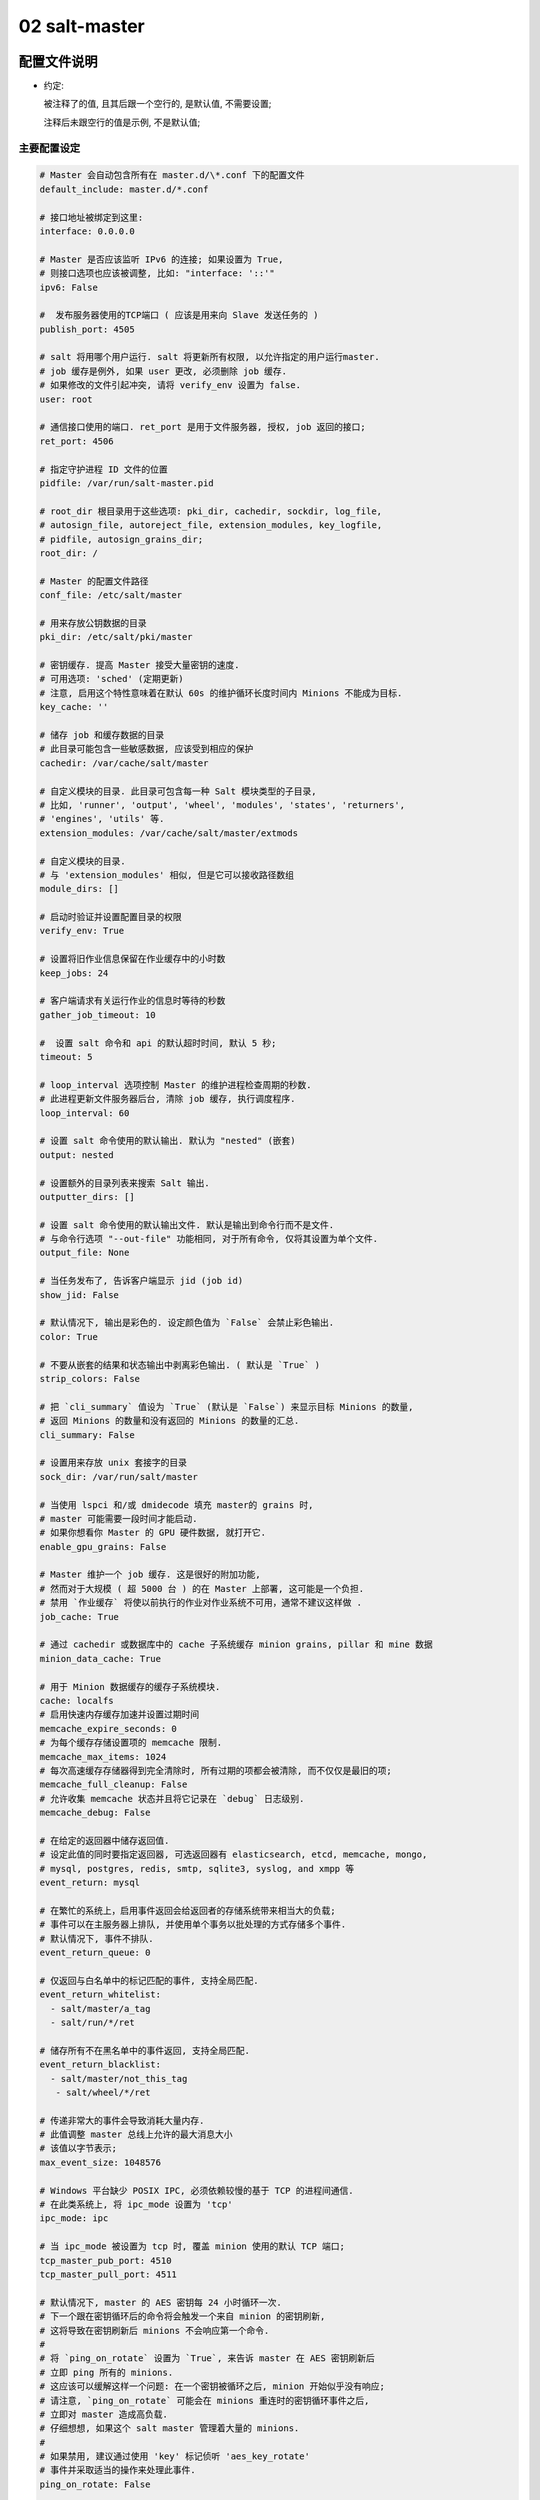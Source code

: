 ================
 02 salt-master
================

配置文件说明
============

- 约定:

  被注释了的值, 且其后跟一个空行的, 是默认值, 不需要设置;

  注释后未跟空行的值是示例, 不是默认值;


主要配置设定
------------

.. code-block:: shell

   # Master 会自动包含所有在 master.d/\*.conf 下的配置文件
   default_include: master.d/*.conf

   # 接口地址被绑定到这里:
   interface: 0.0.0.0

   # Master 是否应该监听 IPv6 的连接; 如果设置为 True,
   # 则接口选项也应该被调整, 比如: "interface: '::'"
   ipv6: False

   #  发布服务器使用的TCP端口 ( 应该是用来向 Slave 发送任务的 )
   publish_port: 4505

   # salt 将用哪个用户运行. salt 将更新所有权限, 以允许指定的用户运行master.
   # job 缓存是例外, 如果 user 更改, 必须删除 job 缓存.
   # 如果修改的文件引起冲突, 请将 verify_env 设置为 false.
   user: root

   # 通信接口使用的端口. ret_port 是用于文件服务器, 授权, job 返回的接口;
   ret_port: 4506

   # 指定守护进程 ID 文件的位置
   pidfile: /var/run/salt-master.pid

   # root_dir 根目录用于这些选项: pki_dir, cachedir, sockdir, log_file,
   # autosign_file, autoreject_file, extension_modules, key_logfile,
   # pidfile, autosign_grains_dir;
   root_dir: /

   # Master 的配置文件路径
   conf_file: /etc/salt/master

   # 用来存放公钥数据的目录
   pki_dir: /etc/salt/pki/master

   # 密钥缓存. 提高 Master 接受大量密钥的速度.
   # 可用选项: 'sched' (定期更新)
   # 注意, 启用这个特性意味着在默认 60s 的维护循环长度时间内 Minions 不能成为目标.
   key_cache: ''

   # 储存 job 和缓存数据的目录
   # 此目录可能包含一些敏感数据, 应该受到相应的保护
   cachedir: /var/cache/salt/master

   # 自定义模块的目录. 此目录可包含每一种 Salt 模块类型的子目录,
   # 比如, 'runner', 'output', 'wheel', 'modules', 'states', 'returners',
   # 'engines', 'utils' 等.
   extension_modules: /var/cache/salt/master/extmods

   # 自定义模块的目录.
   # 与 'extension_modules' 相似, 但是它可以接收路径数组
   module_dirs: []

   # 启动时验证并设置配置目录的权限
   verify_env: True

   # 设置将旧作业信息保留在作业缓存中的小时数
   keep_jobs: 24

   # 客户端请求有关运行作业的信息时等待的秒数
   gather_job_timeout: 10

   #  设置 salt 命令和 api 的默认超时时间, 默认 5 秒;
   timeout: 5

   # loop_interval 选项控制 Master 的维护进程检查周期的秒数.
   # 此进程更新文件服务器后台, 清除 job 缓存, 执行调度程序.
   loop_interval: 60

   # 设置 salt 命令使用的默认输出. 默认为 "nested" (嵌套)
   output: nested

   # 设置额外的目录列表来搜索 Salt 输出.
   outputter_dirs: []

   # 设置 salt 命令使用的默认输出文件. 默认是输出到命令行而不是文件.
   # 与命令行选项 "--out-file" 功能相同, 对于所有命令, 仅将其设置为单个文件.
   output_file: None

   # 当任务发布了, 告诉客户端显示 jid (job id)
   show_jid: False

   # 默认情况下, 输出是彩色的. 设定颜色值为 `False` 会禁止彩色输出.
   color: True

   # 不要从嵌套的结果和状态输出中剥离彩色输出. ( 默认是 `True` )
   strip_colors: False

   # 把 `cli_summary` 值设为 `True` (默认是 `False`) 来显示目标 Minions 的数量,
   # 返回 Minions 的数量和没有返回的 Minions 的数量的汇总.
   cli_summary: False

   # 设置用来存放 unix 套接字的目录
   sock_dir: /var/run/salt/master

   # 当使用 lspci 和/或 dmidecode 填充 master的 grains 时,
   # master 可能需要一段时间才能启动.
   # 如果你想看你 Master 的 GPU 硬件数据, 就打开它.
   enable_gpu_grains: False

   # Master 维护一个 job 缓存. 这是很好的附加功能,
   # 然而对于大规模 ( 超 5000 台 ) 的在 Master 上部署, 这可能是一个负担.
   # 禁用 `作业缓存` 将使以前执行的作业对作业系统不可用，通常不建议这样做 .
   job_cache: True

   # 通过 cachedir 或数据库中的 cache 子系统缓存 minion grains, pillar 和 mine 数据 
   minion_data_cache: True

   # 用于 Minion 数据缓存的缓存子系统模块.
   cache: localfs
   # 启用快速内存缓存加速并设置过期时间
   memcache_expire_seconds: 0
   # 为每个缓存存储设置项的 memcache 限制.
   memcache_max_items: 1024
   # 每次高速缓存存储器得到完全清除时, 所有过期的项都会被清除, 而不仅仅是最旧的项;
   memcache_full_cleanup: False
   # 允许收集 memcache 状态并且将它记录在 `debug` 日志级别.
   memcache_debug: False

   # 在给定的返回器中储存返回值.
   # 设定此值的同时要指定返回器, 可选返回器有 elasticsearch, etcd, memcache, mongo,
   # mysql, postgres, redis, smtp, sqlite3, syslog, and xmpp 等
   event_return: mysql

   # 在繁忙的系统上，启用事件返回会给返回者的存储系统带来相当大的负载;
   # 事件可以在主服务器上排队, 并使用单个事务以批处理的方式存储多个事件.
   # 默认情况下, 事件不排队.
   event_return_queue: 0

   # 仅返回与白名单中的标记匹配的事件, 支持全局匹配.
   event_return_whitelist:
     - salt/master/a_tag
     - salt/run/*/ret

   # 储存所有不在黑名单中的事件返回, 支持全局匹配.
   event_return_blacklist:
     - salt/master/not_this_tag
      - salt/wheel/*/ret

   # 传递非常大的事件会导致消耗大量内存.
   # 此值调整 master 总线上允许的最大消息大小
   # 该值以字节表示;
   max_event_size: 1048576

   # Windows 平台缺少 POSIX IPC, 必须依赖较慢的基于 TCP 的进程间通信.
   # 在此类系统上, 将 ipc_mode 设置为 'tcp'
   ipc_mode: ipc

   # 当 ipc_mode 被设置为 tcp 时, 覆盖 minion 使用的默认 TCP 端口;
   tcp_master_pub_port: 4510
   tcp_master_pull_port: 4511

   # 默认情况下, master 的 AES 密钥每 24 小时循环一次.
   # 下一个跟在密钥循环后的命令将会触发一个来自 minion 的密钥刷新,
   # 这将导致在密钥刷新后 minions 不会响应第一个命令.
   #
   # 将 `ping_on_rotate` 设置为 `True`, 来告诉 master 在 AES 密钥刷新后
   # 立即 ping 所有的 minions.
   # 这应该可以缓解这样一个问题: 在一个密钥被循环之后, minion 开始似乎没有响应;
   # 请注意, `ping_on_rotate` 可能会在 minions 重连时的密钥循环事件之后,
   # 立即对 master 造成高负载.
   # 仔细想想, 如果这个 salt master 管理着大量的 minions.
   #
   # 如果禁用, 建议通过使用 'key' 标记侦听 'aes_key_rotate'
   # 事件并采取适当的操作来处理此事件.
   ping_on_rotate: False

   # 默认情况下, 当 minion 的密钥被删除后, master 会删除这个 minion 的数据.
   # 为了保留被删除密钥的 minion 的缓存, 把 `preserve_minion_cache` 设为 `True`.
   # 警告: 如果受到攻击的 minons 使用之前被删除的 minion ID 进行身份验证, 可能有安全隐患.
   preserve_minion_cache: False

   # 允许或拒绝 minions 请求它们自己的密钥吊销.
   allow_minion_key_revoke: True

   # 如果在大批量的安装中使用了 `max_minion`, master 可能会遇到高负载的情况,
   # 因为 master 不得不在每次的身份验证中检查已连接的 minion 的数量.
   # 此缓存向所有的 MWorker 进程提供所有已连接的 minion 的 ID,
   # 且极大地提高了 `max_minons` 的性能.
   con_cache: False

   # master 能够包含来自其它文件的配置文件.
   # 向此选项传递一个路径列表来开启这个功能.
   # 路径可以是相对路径, 也可以是绝对路径; 如果是相对路径,
   # 它们将被认为是相对于主 master 配置文件 ( 就是这个文件 ) 存在的目录.
   # 路径可以使用 shell 风格的通配符.
   # 如果没有与传递给此选项的路径相匹配的文件, 那么 master 将会记录一个警告消息.
   # 从某个其它路径包含一个配置文件:
   include: /etc/salt/extra_config
   # 从一些文件和目录包含配置:
   include:
     - /etc/salt/extra_config
   # 这里的配置风格应该是 YAML 的, 即缩进两格和连字符后空一格.

大规模调整设定
==============

.. code-block:: shell

   # 最大打开文件数
   #
   # 每一个连接到 master 的 minion `至少` 使用一个文件描述符, master 订阅连接.
   # 如果有足够多的 minion 连接, 你可能会在控制台上看到:
   # (接着 salt-master 崩溃)
   # 太多的打开文件 ( tcp_listener.cpp:335)
   # 中止
   #
   # 默认情况下, 此值是 `ulimit -Hn` 值中的一个 (其实就返回一个值),
   # 也就是最大打开文件数的硬限制
   #
   # 如果你想设定一个超出默认值的值, 取消注释并配置此选项.
   # 记住, 此值 `不能` 高于硬限制. 提高硬限制取决于你的系统和发行版,
   # 最好是去网上搜索, 比如: `raise max open files hard limit debian`
   max_open_files: 100000

   # 启动的工作线程数. 这些线程被用来管理由 minion 向 master 的返回调用.
   # 如果 master 看起来运行缓慢, 就提高线程的数量.
   # 此项设置不能小于 3;
   worker_threads: 5

   # 设置 ZeroMQ 高水位
   # http://api.zeromq.org/3-2:zmp-setsockopt

   # 监听队列大小 / 积压队列
   zmp_backlog: 1000

   # 发布者接口 ZeroMQPubServerChannel
   pub_hwm: 1000
   # 不太明白是什么意思, 留着以后再看看

   # master 为每个事件分配内存并且不回收它;
   # 要设置内存分配的高水位, 使用 ``ipc_write_buffer`` 为消息缓存设定一个高水位
   # 值: 以字节为单位. 设置为 'dynamic', 让 Salt 为你选择一个值.
   # 默认是关闭的; (Default is disabled)
   ipc_write_buffer: 'dynamic'

   # 这两个批处理设置, `batch_safe_limit` 和 `batch_safe_size`,
   # 用于自动切换到批处理模式执行.
   # 如果一个命令被发送到多于 <batch_safe_limit> 个的 minion,
   # 那么将分 <batch_safe_size> 批运行命令;
   # 如果没有指定 `batch_safe_size`, 将默认使用 8.
   # 如果没有指定 `batch_safe_limit`, 那么自动批处理将不会发生.
   batch_safe_limit: 100
   batch_safe_size: 8

   # Master 状态允许以接近定义的间隔从 master 触发状态事件.
   master_stats: False
   master_stats_event_iter: 60


安全设定
========

.. code-block:: shell

   # 启用 Master 私钥的密码保护. 虽然字符串值是可以被接受的,
   # 但是密码应该被储存外部防御机制中并通过 sdb 检索.
   # 关于 sdb 可参考: https://docs.saltstack.com/en/latest/topics/sdb/.
   # 默认情况下, 密码保护是关闭的, 但以下是一个sdb 配置文件和查询的示例
   masterkeyring:
     driver: keyring
     service: system

   key_pass: sdb://masterkeyring/key_pass

   # 启用 Master `signing_key` 的密码保护.
   # 仅当 `master_sign_pubkey` 被设置为 `True` 时才启用. 默认是禁止的.
   master_sign_pubkey: True
   signing_key_pass: sdb::/masterkeying/signing_pass

   # 启用 `open mode`, 此模式仍然保持加密, 但是关闭了身份验证,
   # 这仅适用于高度安全的环境或者密钥最终处于糟糕状态的情况
   # 如果在 `open mode` 下运行, 自行承担风险;
   open_mode: False

   # 启用 `auto_accept`, 此设置将自动接受所有的即将从 minion 到来的公钥;
   # 注意, 这是不安全的;
   auto_accept: False

   # 创建新的密钥时, 被生成的密钥的大小;
   keysize: 2048

   # 一个即将到来的在 `pki_dir/minion_autosign/keyid` 具有匹配名称的公钥将被自动接受,
   # 时间以分钟为单位;
   # 当 master 检查 `minion_autosign` 目录时, 过期的自动签名密钥将被移除;
   # 0 等于不会超时
   autosign_timeout: 120

   # 如果指定了 `sign_file`, 在 `autosign_file` 中指定的即将到来密钥将被自动接受.
   # 这是不安全的. 支持正则表达式和全局行. 此文件除所有者外必须是只读的.
   # 使用 `permissive_pki_access` 来允许组的写访问.
   autosign_file: /etc/salt/autosign.conf

   # 工作原理类似于 `autosign_file`, 但是允许你指定将自动拒绝密钥的 minion ID
   # 将自动覆盖 `autosign_file` 和 `auto_accept` 中的成员关系.
   autoreject_file: /etc/salt/autoreject.conf

   # 如果指定了 `autosign_grains_dir` 目录, 来自 minion 的
   # 即将进入的粒度值与定义在此目录的文件中的相匹配的密钥将自动被接受.
   # 这是不安全的. Minion 需要被配置以发送 `grains` (这个词不知道怎么翻译)
   autosign_grains_dir: /etc/salt/autosign_grains

   # 启用对 salt 密钥的访问; 这允许你以 root 运行 master 或 minion, 但使一个非 root 组被授权访问你的 `pki_dir`.
   # 为了使访问显式, `root` 必须属于已授权访问权限的组; 这可能非常不安全.
   # 如果指定了 `autosign_file`, 启用 `permissive_pki_access` 将允许组访问那个特定文件;
   permissive_pki_access: False

   # 允许 master 上的用户有权在 minion 上执行特定命令.
   # 应该谨慎处理此设置, 因为它向非 root 用户开放了执行功能.
   # 默认情况下, 此项功能是完全禁止的.
   publisher_acl:
     larry:
       - test.ping
       - network.*
   # 将下列用户或模块列入黑名单
   #
   # 此例将把所有非 sudo 用户列入黑名单, 包括运行任何命令的 root 用户
   # 它也会把模块 'cmd'列入黑名单. 默认情况下, 完全禁止;
   publisher_acl_blacklist:
     users:
       - root
       - '^(?!sudo_).*$'    # all non sudo users
     modules:
       - cmd

   # 对照系统上的用户检查客户端acl中配置的用户列表. 如果不存在, 则抛出错误.
   client_acl_verify: True

   # 当用户有 sudo 权限去访问 salt 命令时, 强制执行 `publisher_acl` & `publisher_acl_blacklist`
   sudo_acl: False

   # 外部 auth 系统使用 Salt auth 模块对访问 Salt 系统区域的用户进行鉴定和确认;
   external_auth:
     pam:
       fred:
         - test.*
   #
   # 新生成的令牌存活的时间 ( 以秒为单位 ). 默认: 12 小时
   token_expire: 43200
   #
   # 允许 eauth 用户指定他们生成的令牌的过期时间. (external auth)
   # 布尔值适用于所有用户，或者可以给出一个包含白名单eauth后端和用户名的字典
   token_expire_user_override:
     pam:
       - fred
       - tom
     ldap:
       - gary
   token_expire_user_override: False

   # 将其设置为 True, 以启用将计算过的用户的 auth 列表保存在令牌文件中.
   # 默认情况下这是禁用的，并且每次都计算或请求 eauth 驱动程序的 auth 列表
   keep_acl_in_token: False

   # 用于为用户获取授权访问列表的 Auth 子系统模块.
   # 默认情况下, 它与用于外部身份验证的模块相同.
   eauth_acl_module: django

   # 允许 minion 向 master 推送文件. 为了安全考虑, 此项默认禁止;
   file_recv: False
   
   # 给可以被推向 master 的文件的大小设置一个硬性限制.
   # 它将被解释为按兆字节算. 默认: 100
   file_recv_max_size: 100

   # 对从 master 发布的消息进行签名验证.
   # 这将导致 master 对发布到其事件总线上的所有消息进行加密签名,
   # 然后, minion 在对消息执行操作之前验证该签名.
   #
   # 此项默认是 False.
   #
   # 请注意, 为了方便与不同版本的 master 和 minion 的互操作,
   # 如果 `sign_pub_messages` 为 *True*, 但 minion 接收到的消息没有签名,
   # 则仍然接受消息并记录告警信息.
   # 相反地, 如果 `sign_pub_messages` 为 *False*,
   # 但 minion 收到一个已签名的消息, 此消息将被接受, 但不会校验消息的签名,
   # 并且会记录警告消息;
   # 此行为在 Salt 2014.1.0 中消失并且这两种情况将会引发 minion 抛出异常
   # 并丢弃消息;
   sign_pub_messages: False

   # 对从 minion 发布的消息进行签名验证.
   # 这需要 minion 对其发布给 master 的消息进行加密签名.
   # 如果 minion 没有签名, 就会在 'INFO' 日志级别记录此信息,
   # 并且丢弃此消息不会执行它.
   require_minion_sign_messages: False

   # 以下情况将丢弃消息, 当他们的签名不合法.
   # 请注意, 当此选项为 *False* 但 `require_minion_sign_messages` 为 *True* 时,
   # Minion *必须* 对他们的消息签名, 但是他们的签名有效性将被忽略.
   # 这两个配置选项存在以便 salt 基础结构可以逐渐移动到为 minion 消息签名
   drop_messages_signature_fail: False

   # 在 master 和 minion 间使用 TLS/SSL 加密连接.
   # 可以设置为一个包含与 Python 的 'ssl.wrap_socket' 方法对应的关键字参数字典
   # 默认为空.
   ssl:
       keyfile: <path_to_keyfile>
       certfile: <path_to_certfile>
       ssl_version: PROTOCOL_TLSv1_2

Salt-SSH 配置
=============

.. code-block:: shell

   # 定义要使用的默认 salt-ssh 名册模块
   roster: flat

   # 给 salt-ssh `flat` 传递一个可选的名册文件位置
   roster_file: /etc/salt/roster

   # 给 `flat` 名册文件定义位置, 以便当使用 Salt API 时, 他们能够被选择.
   # 管理员可以把名册文件放入这些位置.
   # 然后, 当调用 Salt API 时, `roster_file` 参数应该包含一个相对于这些位置的相对路径.
   # 那就是说,
   # "roster_file=/foo/roster" 会被解析为 "/etc/salt/roster.d/foo/roster"
   # 此特性防止通过 Salt API 传递不安全的自定义的名册;
   rosters:
     - /etc/salt/roster.d
     - /opt/salt/some/more/rosters

   # 登录时使用的 ssh 密码
   ssh_passwd: ''

   # 目标系统的 ssh 端口号
   ssh_port: 22

   # 要扫描的端口的逗号分隔列表
   ssh_scan_ports: 22,2222

   # salt-ssh 扫描端口的超时时间
   ssh_scan_timeout: 0.01

   # 通过 sudo 运行命令的布尔值
   ssh_sudo: False

   # 当建立了一个 SSH 连接时, 等待一个响应的秒数
   ssh_timeout: 60

   # 以什么用户登录
   ssh_user: root

   # salt-ssh 命令的日志文件
   ssh_log_file: /var/log/salt/ssh

   # 传入将插入到SHIM中用于salt-ssh调用的minion选项覆盖 (不太明白)
   # 本地 minion 配置不用于 salt-ssh.
   # 可以在 roster 中以每个 minion 为基础进行覆盖. (`minion_opts`)
   ssh_minion_opts:
     gpg_keydir: /root/gpg

   # 将此项设置为 *True* 以默认给 salt-ssh 使用 ~/.ssh/id_rsa 对 minion 进行身份验证;
   ssh_use_home_key: False

   # 将此项设置为 *True*, 默认 salt-ssh 将与 `-o IdentitiesOnly=yes` 一起运行;
   # 此选项适用于 ssh-agent 提供许多不同身份,
   # 并允许 ssh 忽略这些身份并使用选项中指定的唯一身份的情况
   ssh_identities_only: False

   # 只列出 salt ssh 的节点组. 每个组必须形成逗号分隔列表或 yaml 列表.
   # 当使用 salt-ssh 时, 此项有助于将 minion 分成易于瞄准的组.
   # 然后可以使用普通的 *-N* 参数将这些组作为 salt-ssh 的目标.
   ssh_list_nodegroups: {}

   # 如果在 roster 中没有找到某个 minion, salt-ssh 可以更新 flat roster 文件.
   # 将此项设置为 *True* 以启用它.
   ssh_update_roster: False

Master 模块管理
===============

.. code-block:: shell

   # 管理 master 端的模块加载

   # 增加额外的位置以寻找 master runners (不知道咋翻译, 先这样吧)
   runner_dirs: []

   # 增加额外的位置以寻找 master 实用工具 (master utils)
   utils_dirs: []

   # 启用 master 端的 Cython;
   cython_enable: False

状态系统设置
============

.. code-block:: shell

   # 状态系统使用一个 'top' 文件来告诉 minion 使用什么环境和模块.
   # state_file 文件是相对于基本环境的根定义的, 就像下面定义在
   # `文件服务器设置` 中的一样
   state_top: top.sls

   # master_top 选项通过创建一个用于生成外部 top 数据的可插拔系统来取代 external_nodes
   # external_node 选项被 master_tops 选项否决.
   #
   # 使用以下配置以获得经典的 external_nodes 系统的功能
   # master_tops:
   #   ext_nodes: <Sehll command which returns yaml>
   master_tops: {}

   # 在 minion 上使用渲染器来渲染状态数据
   renderer: jinja|yaml

   # 除 sls 模板外的, 所有模板默认的 Jinja 环境选项.
   jinja_env:
     block_start_string: '{%'
     block_end_string: '%}'
     variable_start_string: '{{'
     variable_end_string: '}}'
     comment_start_string: '{#'
     comment_end_string: '#}'
     line_statement_prefix:
     trim_blocks: False
     lstrip_blocks: False
     newline_sequence: '\n'
     keep_trailing_newline: False

   # sls 模板的 Jinja 环境选项
   jinja_sls_env:
     block_start_string: '{%'
     block_end_string: '%}'
     variable_start_string: '{{'
     variable_start_string: '}}'
     comment_start_string: '{#'
     comment_end_string: '#}'
     line_statement_prefix:
     line_comment_prefix:
     trim_blocks: False
     lstrip_blocks: False
     newline_sequence: '\n'
     keep_trailing_newline: False

   # failhard ( 分开来可译为: 死翘翘 ) 选项告诉 minion
   # 在状态执行中检测到第一个故障后立即停止, 默认为 *False*
   failhard: False

   # `state_verbose` 和 `state_output` 设置可被用来改变状态系统数据打印到显示器上的方式
   # 默认情况下, 打印所有数据. `state_verbose` 设置可被设为 *True* 或 *False*,
   # 当设置为 false 时, 所有结果为 true 且没有任何更改的数据都将被抑制.
   state_verbose: True

   # `state_output` 设置控制哪些结果将输出完整的多行
   # full, terse - 每个状态将被完整的 / 简洁的输出
   # mixed       - 仅错误状态将被完全的输出
   # changes     - 有改变的和错误的状态将被完全的输出
   # full_id, mixed_id, changes_id 和 terse_id 也是允许的;
   # 当设置时, 在输出中将状态 ID 用作名字.
   state_output: full

   # `state_output_diff` 设置更改是否返回来自成功状态的输出.
   # 当这些状态的简洁输出使日志混乱时非常有用. 设置为 true 以忽略它们
   state_output_diff: False

   # 通过设置为 *True*, 自动聚合所有支持 mod_aggregate 的状态.
   # 或者传递状态模块名称列表, 以便仅自动聚合这些类型.
   #
   # state_aggregate:
   #   - pkg
   state_aggregate: False

   # 通过设置为 *True*, 在状态运行中的每个函数完成执行时发送进程事件.
   # 进程事件的形式是这样的 'salt/job/<JID>/prog/<MID>/<RUN NUM>'
   state_events: False

文件服务器设置
--------------

.. code-block:: shell

   # Salt 运行一个以 zeromq 写成的轻量级的文件服务器向 minion 传送文件
   # 此文件服务器内置于 master 守护进程中, 不需要专用端口

   # 文件服务器工作在传递给 master 的环境中, 每个环境可以有多个根目录,
   # 多个文件根目录中的子目录不能匹配, 否则下载的文件将无法得到可靠的保证.
   # 需要一个基本环境来存放顶级文件.
   # 示例:
   # file_roots:
   #   base:
   #     - /srv/salt/
   #   dev:
   #     - /srv/salt/dev/services
   #     - /srv/salt/dev/states
   #   prod:
   #     - /srv/salt/prod/services
   #     - /srv/salt/prod/states
   file_roots:
     base:
       - /srv/salt

   # `master_roots` 配置状态编译器使用的 file_roots 字典的一个仅 master 副本
   # (a master-only copy)
   master_roots: /srv/salt-master

   # 当使用多个环境 ( 每个环境都有自己的顶级文件 ) 时, 默认行为是无序合并.
   # 为了防止 top 文件被合并在一起而只使用来自请求环境的 top 文件, 请将此值设为 *same*
   top_file_merging_strategy: merge # top file 合并策略

   # 要指定环境合并的顺序, 请在 `env_order` 选项中设置顺序.
   # 给定一个冲突, 最后一个匹配值将胜出.
   env_order: ['base', 'dev', 'prod']

   # 如果把 `top_file_merging_strategy` 设置为 *same* 且环境不包含一个 top 文件,
   # 则在环境中由 `default_top` 指定的 top 文件代替使用.
   default_top: base

   # `hash_type` 是在 master 服务器上发现文件的散列时使用的散列.
   # 默认值是 *fsha256*, 但是也支持 md5, sha1, sha224, sha384 和 sha512
   #
   # 警告: 虽然 md5 和 sha1 也得到了支持, 但是不要使用它们,
   # 因为它们很有可能发生冲突, 从而造成安全漏洞.
   #
   # 在更改此值之前, 应停止 master 服务器, 并清除所有 salt 缓存.
   hash_type: sha256

   # 可以在此调节文件服务器的缓冲大小
   file_buffer_size: 1048576

   # 一个正则表达式 ( 或一组表达式 ), 在将模块和状态同步到 minion 之前,
   # 将与文件路径匹配. 这包括受 file.recurese 状态影响的文件.
   # 例如, 如果您在 subversion 中管理自定义模块和状态,
   # 并且不想所有的 '.svn' 文件夹和内容同步到您的 minion,
   # 你可以将其设置为 '/\.svn($|/)'. 默认情况下不会忽略任何内容.
   file_ignore_regex:
     - '/\.svn($|/)' # /.svn 或 /.svn/
     - '/\.git($|/)' # /.git 或 /.git/

   # 一个全局文件 ( 或全局文件列表) 在将模块和状态同步到 minion 之前,
   # 将与文件路径匹配. 这与上面的 `file_ignore_regex` 类似,
   # 但它在 globs 上而不是 regex 上工作. 默认情况下不忽略任何内容.
   file_ignore_glob:
     - '*.pyc'
     - '*/somfolder/*.bak'
     - '*.swp'

   # 文件服务器后端
   #
   # Salt 支持模块化的文件服务器后端系统,
   # 该系统允许 Salt master 直接链接到第三方系统, 收集和管理 minion 可用的文件.
   # 可以配置多个后端, 并将按照定义后端的顺序搜索所请求的文件.
   # 默认设置只启用使用 "file_roots" 选项的标准后端 "roots".
   fileserver_backend:
     - roots
   #
   # 若要使用多个后端, 请按搜索顺序列出它们:
   fileserver_backend:
     - git
     - roots
   # 如果你不希望 file_server 在遍历文件系统树时跟随符号链接,
   # 请取消下面这一行的注释. 默认设置为 *True*.
   # 目前, 这只适用于默认的 `roots` fileserver_backend.
   fileserver_followsymlinks: False
   #
   # 如果不希望符号链接被视为它们指向的文件, 请取消注释下面的行.
   # 默认情况下, 此值设置为 *False*. 通过取消对下面一行的注释,
   # 在 master 上列出文件时检测到的任何符号链接都不会返回给 minion.
   fileserver_ignoresymlinks: True
   #
   # 默认情况下, salt 文件服务器完全递归到所有定义的环境中,
   # 以尝试查找文件. 若要限制此行为,
   # 使文件服务器只遍历包含 SLS 文件和特殊 salt 目录 ( 如 _modules ) 的目录,
   # 请启用以下选项. 对于文件根目录中有大量文件且性能受到影响的安装,
   # 这可能非常有用. 默认值为 *False*.
   fileserver_limit_traversal: False
   #
   # 文件服务器可以在每次更新文件服务器时关闭事件, 这些事件在默认情况下是禁用的,
   # 但是可以通过将此标志设置为 *True* 轻松打开;
   fileserver_events: False

   # Git 文件服务器端配置
   #
   # 用来指定用于 gitfs 的提供程序的可选参数.
   # 必须是 *pygit2* 或 *gitpython*.
   # 如果未设置, 则将尝试二者 ( 按该顺序 ),
   # 且已安装兼容版本的第一个将是所使用的提供程序.
   #
   gitfs_provider: pygit2

   # 与 `gitfs_password` 一起, 用来给 HTTPS 远程验证身份.
   gitfs_user: ''

   # 与 `gitfs_user`, 用来给 HTTPS 远程验证身份.
   # 如果仓库不使用身份验证, 就不需要此参数.
   gitfs_password: ''

   # 默认情况下, Salt 不会对 HTTP( 不是 HTTPS) 远程进行身份验证.
   # 此参数在 HTTP 启用身份验证. 启用此项, 风险自负. ( 有什么风险 ?)
   gitfs_insecure_auth: False

   # 与 `gitfs_privkey` 一起 ( 且 `gitfs_passphrase` 是可选的 ),
   # 用来对远程 SSH 进行身份验证. 远程 SSH 需要此参数 ( 或者每远程对应 )
   gitfs_pubkey: ''

   # 与 `gitfs_pubkey` 一起 ( 且 `gitfs_passphrase` 是可选的 ),
   # 用来对远程 SSH 进行身份验证. 远程 SSH 需要此参数 ( 或者每远程对应 )
   gitfs_privkey: ''

   # 此参数是可选的, 仅当用于身份验证的 ssh 密钥受密码短语保护时才需要;
   gitfs_passphrase: ''

   # 使用 git 文件服务器后端时, 至少需要定义一个远程 git.
   # 运行 salt master 的用户将需要 repo 的读取权限.
   #
   # 搜索 repo 以找到客户机请求的文件, 第一个拥有该文件的 repo 将返回该文件.
   # 当使用 git 后端时, 分支和标记被转换为 salt 环境.
   # 注意: *file://* repos 将被视为远程文件,
   # 因此要使用的 ref 必须作为 *local* refs 存在于该 repo 中.
   gitfs_remotes:
     - git://github.com/saltstack/salt-states.git
     - file:///var/git/saltmaster
   # `gitfs_ssl_verify` 选项明确规定, 当连接到 gitfs 后端时, 是否忽略 ssl 证书错误.
   # 如果您使用的是使用自签名证书的 git 后端, 则可能需要将此设置为 *False*,
   # 但请记住, 将此标志设置为默认值 *True* 以外的任何值都是安全问题,
   # 你可能需要尝试使用 ssh 传输.
   gitfs_ssl_verify: True
   #
   # `gitfs_root` 选项允许从存储库中的子目录提供文件.
   # 路径是相对于存储库的根定义的, 默认为存储库的根.
   gitfs_root: somefolder/otherfolder
   #
   # gitfs remotes 获取的 refspecs
   gitfs_refspecs:
     - '+refs/heads/*:refs/remotes/origin/*'
     - '+refs/tags/*:refs/tags/*'

Pillar 设置
===========

.. code-block:: shell

   # Salt Pillars 允许建立全局数据,
   # 这些数据可以基于 minion grain 过滤有选择地提供给不同的 minion.
   # Salt Pillar 的布局方式与文件服务器相同,
   # 包括环境, 顶级文件和 sls 文件.
   # 但是, Pillar 数据不需要采用 highstate 格式, 通常只是键 / 值对.
   pillar_roots:
     base:
       - /srv/pillar

   ext_pillar:
     - hiera: /etc/hiera.yaml
     - cmd_yaml: cat /etc/salt/yaml

   # 在 pillar 编译期间要递归解密的路径列表.
   # 此列表中的项可以格式化为简单字符串或键 / 值对,
   # 此键是 pillar 位置, 此值是用于 pillar 解密的渲染器.
   # 如果使用前者 ( 简单的字符串 ), 则将使用 `decrypt_pillar_default` 指定的渲染程序.
   decrypt_pillar:
     - 'foo:bar': gpg
     - 'lorem:ipsum:dolor'

   # 在 `decrypt_pillar` 选项中`用来区分嵌套数据结构的分隔符.
   decrypt_pillar_delimiter: ':'

   # 用于解密的默认渲染器 ( 如果没有为在 `decrypt_pillar` 中的给定 pillar 密钥指定一个 )
   decrypt_pillar_default: gpg

   # 允许用来给 pillar 解密的渲染器列表.
   decrypt_pillar_renderers:
     - gpg

   # `ext_pillar_first` 选项允许在文件系统 pillar 之前填充外部 pillar 源.
   # 这允许从 `ext_pillar` 定位文件系统 pillar.
   ext_pillar_first: False # 不明白这段配置

   # 允许使用 `pillar.ext` 按需使用外部 pillar
   on_demand_ext_pillar:
     - libvirt
     - virtkey

   # `pillar_gitfs_ssl_verify` 选项指定在连接 pillar gitfs 后端时
   # 是否忽略 ssl 证书错误. 如果您使用的是使用自签名证书的 git 后端,
   # 则可能需要将其设置为 false, 但请记住,
   # 将此标志设置为除默认值 *True* 以外的任何值都是安全问题,
   # 你可能需要尝试使用 ssh 传输
   pillar_gitfs_ssl_verify: True

   # `pillar_opts` 选项将 master 配置文件数据添加到
   # 在 pillar 中名为 "master" 的字典中.
   # 这用于在 master 配置文件中设置简单的配置, 然后可以在 minion 上使用.
   pillar_opts: False

   # `pillar_safe_render_error` 选项防止 master 传递 pillar 渲染错误给 minion.
   # 这是默认设置的, 因为错误可能包含模板数据, 它将提供它不应该拥有的 minion 信息,
   # 比如密码! 当设置为 *True* 时, 错误消息将只显示:
   #   Rendering SLS 'my.sls' failed. Please see master log for details.
   pillar_safe_render_error: True

   # `pillar_source_merging_strategy` 选项允许你配置不同源之间的合并策略.
   # 它接受五个值: none, recurse, aggregate, overwrite 或 smart:
   # - none 不会做任何合并;
   # - recurse 将递归地合并数据映射.
   # - aggregate 指示在源之间使用 `yamlex` 渲染器聚合元素.
   # - overwrite 将按照处理元素的顺序覆盖元素. 这是 2014.1 及更早版本的行为.
   # - smart 根据 "renderer" 设置猜测最佳策略, 并将其作为默认值.
   pillar_source_merging_strategy: smart

   # 通过聚合而不是替换列表, 递归地合并列表.
   pillar_merge_lists: False

   # 将此选项设置为 *True*, 以强制 pillarenv 在运行状态时与有效
   # saltenv 相同. 如果指定了 pillarenv, 此选项将被忽略.
   pillarenv_from_saltenv: False

   # 将此选项设置为 *True*, 以在尝试从 pillar 检索命名值失败时
   # 强制引发 "keyerror". 当此选项设置为 *False* 时,
   # 失败的尝试将返回空字符串. 默认值为 *False*.
   pillar_raise_on_missing: False

   # Git 外部的 Pillar (git_pillar) 配置选项
   #
   # 指定用于 git_pillar 的提供程序.
   # 必须是 *pygit2* 或 *gitpython*.
   # 如果未设置, 则将按相同的顺序尝试这两个版本,
   # 且安装了兼容版本的第一个将是所使用的提供程序.
   git_pillar_provider: pygit2

   # 如果所需的分支匹配这个值, 并且 `git_pillar` 配置中省略了环境,
   # 那么 git_pillar 远程的环境将是基础环境.
   git_pillar_base: master

   # 如果从 `git_pillar` 远程省略了这个分支, 那么将使用这个分支
   git_pillar_branch: master

   # `git_pillar` remote 使用的环境.
   # 这通常派生自分支 / 标记 ( 或每个远程的 env 参数 ),
   # 但如果设置了该参数, 将覆盖从分支 / 标记名称派生 env 的过程.
   git_pillar_env: ''

   # 相对于 `git_pillar` top 文件和 sls 文件所在存储库的根目录的路径.
   git_pillar_root: ''

   # 指定在联系远程存储库时是否忽略 SSL 证书错误
   git_pillar_ssl_verify: False

   # 当设置为 *False* 时, 如果 `git_pillar` remote 有一个更新 / 签出锁,
   # 并且写入该锁的 pid 没有在主机上运行, 则该锁文件将被自动清除, 并获得一个新锁.
   git_pillar_global_lock: True

   # Git 外部 Pillar 身份验证选项
   #
   # 与 `git_pillar_password` 一起被用于对 HTTPS 远程进行身份验证
   git_pillar_user: ''

   # 与 `git_pillar_user` 一起, 被用于对 HTTPS 远程进行身份验证
   # 如果远程库没有使用身份验证, 就不需要这个参数
   git_pillar_password: ''

   # 默认情况下, Salt 不会对 HTTP ( 不是 HTTPS ) 远程进行身价验证.
   # 此参数在 HTTP 上开启身份验证.
   git_pillar_insecure_auth: False

   # 与 `git_pillar_privkey` ( `git_pillar_passphrase` 是可选的 ) 一起,
   # 被用于对 SSH 远程进行身份验证.
   git_pillar_pubkey: ''

   # 与 `git_pillar_pubkey` ( `git_pillar_passphrase` 是可选的 ) 一起,
   # 被用于对 SSH 远程进行身份验证.
   git_pillar_privkey: ''

   # 此参数是可选的, 仅当 用于身份验证的 SSH 密钥被密码保护时.
   git_pillar_passphrase: ''

   # 通过 `git_pillar` 远程获取的 `refspecs`
   git_pillar_refspecs:
     - '+refs/heads/*:refs/remotes/origin/*'
     - '+refs/tags/*:refs/tags/*'

   # master 服务器可以在本地缓存 pillars, 以避免在每次请求时
   # 不得不为每个 minion 渲染 pillar 的开销.
   # 只有在已知 pillar 渲染时间不令人满意
   # 且已经解决了将 pillar 存储在 master 缓存中伴随的安全性问题的
   # 情况下, 才应该启用该特性.
   #
   # 启用此功能时, 请务必阅读附加的 "支柱缓存" 配置选项,
   # 以完全了解可调参数及其含义;
   #
   # 注意: 设置 `pillar_cache: True` 对使用 pillar 的目标 minion 没有影响.
   # 参见 `https://docs.saltstack.com/en/latest/topics/targeting/pillar.html`
   pillar_cache: False

   # 当且仅当 master 缓存设置了 `pillar_cache:true`,
   # 缓存 TTL 控制缓存被 master 节点认为无效并重新编译和
   # 存储新柱子之前的时间 ( 以秒为单位 ).
   pillar_cache_ttl: 3600 # 一小时

   # 当且仅当 master 服务器设置了 `pillar_cache: True` 时,
   # 可以使用几个存储提供程序之一.
   #
   # `disk`: 默认的存储后端. 这个将渲染的 pillar 缓存到 master 缓存.
   #         为了提高速度, 渲染了的 pillar 被序列化和反序列化为 msgpack结构.
   #         请注意, 柱子是 **未加密** 存储的.
   #         确保 master 缓存具有适当的权限设置. ( 提供相同的默认值 )
   # `memory`: [ 实验性的 ] 一个可选的后端 pillar 缓存,
         它使用一个纯 python 内存数据结构, 以获得最大的性能.
	 不过, 有几点需要注意. 首先, 由于每个 master worker 都包含自己的内存缓存,
	 所以无法保证 minion 请求之间的缓存一致性.
	 这在 pillar 很少变化的情况下效果最好. 其次, 也许更重要的是,
	 这意味着任何能够检查 "salt-master" 内存的进程都可以访问未加密的 pillar.
	 这可能意味着巨大的安全风险.
   pillar_cache_backend: disk

Reactor( 反应器 ) 设置
======================

.. code-block:: shell

   # 定义一个 salt reactor. 参见 https://docs.saltstack.com/en/latest/topics/reactor/
   reactor: []

   # reactor 配置的缓存的 TTL ( 生存时间 )
   reactor_refresh_interval: 60

   # 在 reactor 中为 runner / wheel 配置 worker 的数量
   reactor_worker_threads: 10

   # 为 reactor 中的 worker 定义队列大小
   reactor_worker_hwm: 10000

Syndic ( 代理 ) 设置
====================

.. code-block:: shell

   # Salt Syndic 用于从更高的 master 向 master 传递命令.
   # 使用 Syndic 很简单. 如果这是一个在其下面将有 Syndic 服务器的 master,
   # 则将 `order_masters` 设置设置为 *True*.
   #
   # 如果这是一个将运行 Syndic 守护进程进行传递的 master 服务器,
   # 则需要将 "syndic_master" 项设置为从中接收命令的 master 服务器的位置.
   #
   # 如果这个 master 将命令较低的 master 的 syndic 接口,
   # 那么将 `order_masters` 设置设置为 *True*.
   order_master: False

   # 如果此 master 正运行一个 Salt Syndic 守护进程,
   # `syndic_master` 将会告诉 master 从哪儿接收命令.
   syndic_master: masterofmasters

   # 这是 *MasterofMaster* 的 'ret_port' ( 返回端口, 应该就是返回数据的端口 )
   syndic_master_port: 4506

   # syndic 守护进程的 PID 文件
   syndic_pidfiel: /var/run/salt-syndic.pid

   # syndic 守护进程的 log 文件
   syndic_log_file: /var/log/salt/syndic

   # 当连接到 masters 中的一个 master 失败时, 多 syndic 的行为.
   # 可以指定为 ``random`` (default) 或者 ``ordered``.
   # 如果设置为 `random`, master 将按随机顺序迭代;
   # 如果设置为 `odered`, 使用配置好的顺序.
   syndic_failover: random

   # Salt 客户端等待其他 Syndics 在放弃之前签入其预期的 minion 列表的秒数
   syndic_wait: 5  # 不太明白

对等发布设置
============

.. code-block:: shell

   # Salt minion 可以向其它 minion 发送命令, 但是仅当其它 minion 允许时.
   # "对等发布" 默认情况下是禁用的, 当启用它时, 它为特定的 minions 和特定的命令启用.
   # 这允许基于单个 minion 对命令进行安全分区.

   # 此配置使用正则表达式来匹配 minion, 使用一个正则表达式的列表来匹配函数.
   # 下面将允许认证为 foo.example.com 的 minion 执行来自 test 和 pkg 模块的函数.
   peer:
     foo.example.com:
       - test.*
       - pkg.*
   #
   # 这将允许所有 minions 执行所有的命令:
   peer:
     -*:
       - .*
   #
   # 不推荐, 因为它将允许任何在任一单台 minion 上获得 root 权限人
   # 立即在所有的 minions 拥有 root 权限.

   #  minion 也可以执行 Salt 的 runner ( 运行器? ).
   # 由于从该 minion 中执行 Runner 可能会被视为一种安全风险, 因此需要启用它.
   # 此设置的功能与对等设置相同, 只是它打开了 runner 而不是模块功能.
   #
   # 默认情况下, 所有对等运行器支持都是关闭的, 必须在使用之前启用.
   # 这将为所有的 minions 启用所有的对等 runners.
   peer_run:
     .*:
       - .*
   #
   # 为 foo.example.com minion 仅启用 manage.up runner
   peer_run:
     foo.example.com:
       -manage.up

Mine 设置
=========

.. code-block:: shell

   # 限制 mine.get 从 minion 那里获取访问权限.
   # 默认情况下, 任何 minion 都有从 master 缓存获取所有 mine 数据的完全访问权.
   # 在下面的 acl 定义中，只允许 pcre 匹配.
   mine_get:
     .*:
       - .*
   #
   # 以下的示例启用 foo.example.com minion 仅来获取 'network.interfaces' mine 数据,
   # web* minions 获取所有的 network.* 和 disk.* mine 数据,
   # 所有其他的 minions 将不会获取任何的 mine 数据.
   mine_get:
     foo.example.com:
       - network.interfaces
     web.*:
       - network.*
       - disk.*

日志设置
========

.. code-block:: shell

   # master 日志文件的位置
   # master 日志可以发送到常规文件, 本地路径名或网络位置.
   # 当配置为使用 rsyslogd 时, 并且将 rsyslogd 配置为网络日志时,
   # 远程日志工作得最好. (比如: ``file://dev/log``)
   # URI 格式为:
   # <file|upd|tcp>://<host|socketpath>:<port-if-required>/<log-facility>
   # log_file: /var/log/salt/master
   # log_file: file:///dev/log
   # log_file: udp: //loghost:10514
   log_file: /var/log/salt/master
   key_logfile: /var/log/salt/key

   # 发送给终端的消息等级.
   # 可以是 'garbage', 'trace', 'debug', 'info', 'warning', 'error', 'critical'.
   #
   # 以下日志级别被认为是 *不安全的* 并且可以会记录敏感数据:
   # ['garbage', 'trace', 'debug']
   log_level: warning

   # 发送给日志文件的消息等级.
   # 可以是 'garbage', 'trace', 'debug', 'info', 'warning', 'error', 'critical'
   # 如果使用 `log_granular_levels`, 则必须设置成最高期望的级别.
   log_level_logfile: warning

   # 在日志消息中使用的日期和时间格式.
   # 允许使用的日期 / 时间格式可以参考
   # http://docs.python.org/library/time.html#time.strftime
   log_datefmt: '%H:%M:%S'
   log_datefmt_logfile: '%Y-%m-%d %H:%M:%S'

   # 控制台日志消息格式. 允许使用的选项可参考
   # http://docs.python.org/library/logging.html#logrecord-attributes
   #
   # 控制台日志颜色由这些附加的格式化程序指定:
   # %(colorlevel)s
   # %(colorname)s
   # %(colorprocess)s
   # %(colormsg)s
   #
   # 由于希望在消息的着色中包含周围的括号'['和'], 所以这些颜色格式化器还包括填充.
   # Color LogRecord 属性仅用于控制台日志记录.
   #
   log_fmt_console: '%(colorlevel)s %(colormsg)s'
   log_fmt_console: '[%(levelname)-8s] %(message)s'
   #
   log_fmt_logfile: '%(asctime)s,%(msecs)03d [%(name)-17s][%(levelname)-8s] %(message)s'

   # 这被用于更具体地控制日志级别. 此例把主要的 Salt 库设置在 'warning' 级别,
   # 但是把 'salt.modules' 设定在 'debug' 级别.
   # log_granular_levels:
   #  'salt': 'warning'
   #  'salt.modules': 'debug'
   #
   log_granular_levels: {}

节点组
======

.. code-block:: shell

   # 节点组允许对下属节点进行逻辑分组. 组由组名和复合目标组成.
   # Nodgroups 可以使用 "N@" 分类器引用其他节点组. 确保没有循环引用;
   #
   nodegroups:
     group1: 'L@foo.domain.com,bar.domain.com,baz.domain.com or bl*.domain.com'
     group2: 'G@os:Debian and foo.domain.com'
     group3: 'G@os:Debian and N@group1'
     group4:
       - 'G@foo:bar'
       - 'or'
       - 'G@foo:baz'

集群范围设置
============

.. code-block:: shell

   # 提供群集信息的服务器范围 ( 和可选端口 )
   # https://github.com/ytoolshed/range/wiki/%22yamlfile%22-module-file-spec
   range_server: range:80

Windows 软件库设置
==================

.. code-block:: shell

   # master 上 repo 的位置
   winrepo_dir_ng: '/srv/salt/win/repo-ng'
   #
   # 包含本地库的 git 仓库的列表:
   winrepo_remotes_ng:
     - 'https://github.com/saltstack/salt-winrepo-ng.git'

Windows 软件库设置 - 2015.8 以前
================================

.. code-block:: shell

   # 给 2015.8 以前的 windows minions 保留的 repo 设置
   #
   # master 上 repo 的位置
   winrepo_dir: '/srv/salt/win/repo'
   #
   # master 的库缓存文件的位置:
   winrepo_mastercachefile: '/srv/salt/win/repo/winrepo.p'
   #
   # 包含本地库的 git 仓库的列表:
   winrepo_remotes:
     - 'https://github.com/saltstack/salt-winrepo.git'

   # 通过 winrepo 远程取回的 refspecs
   winrepo_refspecs:
     - '+refs/heads/*:refs/remotes/origin/*'
     - '+refs/tags/*:refs/tags/*'

Returner( 返回器 ) 设置
=======================

.. code-block:: shell

   # 哪个返回器将用于 minions 的结果
   return: mysql

其它设置
========

.. code-block:: shell

   # 过滤事件标记的默认匹配类型: startswith, endswith, find, regex, fnmatch
   event_match_type: startswith

   # 保存 runner 返回到作业缓存
   runner_returns: True

   # 在为 Salt-SSH 或其他目的生成任何可用的 python 第三方模块时,
   # 将它们永久地包含在精简和最小 salt 中.
   # 这些模块应该根据它们在 python 中实际导入的名称来命名.
   # 参数的值可以是一个模块, 也可以是以逗号分隔的参数列表.
   thin_extra_mods: foo,bar
   min_extra_mods: foo,bar,baz

保活 (keepalive) 设置
=====================

.. code-block:: shell

   # 警告: 如果在 salt master 上设置 TCP keepalives 失败,
   # 则在连接丢失或其主机在未首先关闭套接字的情况下被终止时,
   # 可能无法检测到某个 minion 的丢失.
   # Salt 的 Presence System ( 存在系统 )
   # 依赖于这个连接状态来知道一个 minion 是否 "存在".
   # 如果操作系统支持, ZeroMQ 现在支持配置 SO_KEEPALIVE.
   # 如果 minion 和 master 服务器之间的连接通过状态跟踪设备 ( 如防火墙或 VPN 网关 ),
   # 则可能会有在不通知任何一方其连接已被断开的情况下, 断开 master 服务器和 minion 的连接.
   # 启用 TCP keepalives 可以防止这种情况发生.

   # 在 Linux 上, TCP Keepalives, enable (1 或 True), disable ( 0 或 False )
   # 或保留操作系统默认值 ( -1 ) 的总体状态通常为 disabled. 默认为真, 已启用.
   tcp_keepalive: True

   # 以秒来算, 第一个 keepalive 被发送前应该有多长时间.
   # 默认值 300, 在 5 分钟后发送第一个 keepalive,
   # Linux 上的 OS 默认值 ( -1 ) 通常为 7200 秒
   # 请参见 /proc/sys/net/ipv4/tcp_keepalive_time.
   tcp_keepalive_idle: 300

   # 需要多少个丢失的探测来考虑连接丢失. 默认 -1 以使用 OS 默认值,  通常为 9,
   # 请参见 /proc/sys/net/ipv4/tcp_keepalive_probes
   tcp_keepalive_cnt: -1

   # 以秒计算, 在第一个 keepalive 后多长时间后发送 keepalive.
   # 默认是 -1 以使用 OS 默认值, 在 Linux 通常是 75 秒
   # 查看 /proc/sys/net/ipv4/tcp_keepalive_intvl
   tcp_keepalive_intvl: 0
